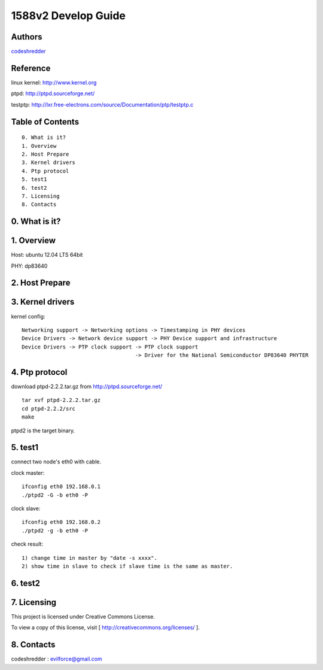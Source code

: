 ==========================================================
  1588v2 Develop Guide
==========================================================


Authors
==========

`codeshredder <https://github.com/codeshredder>`_ 

Reference
==========

linux kernel: http://www.kernel.org

ptpd: http://ptpd.sourceforge.net/

testptp: http://lxr.free-electrons.com/source/Documentation/ptp/testptp.c


Table of Contents
=================

::

  0. What is it?
  1. Overview
  2. Host Prepare
  3. Kernel drivers
  4. Ptp protocol
  5. test1
  6. test2
  7. Licensing
  8. Contacts
  
0. What is it?
==============



1. Overview
==============

Host: ubuntu 12.04 LTS 64bit

PHY: dp83640


2. Host Prepare
==============




3. Kernel drivers
==============

kernel config::

   Networking support -> Networking options -> Timestamping in PHY devices
   Device Drivers -> Network device support -> PHY Device support and infrastructure
   Device Drivers -> PTP clock support -> PTP clock support
                                       -> Driver for the National Semiconductor DP83640 PHYTER
   

4. Ptp protocol
==============

download ptpd-2.2.2.tar.gz from http://ptpd.sourceforge.net/

::

   tar xvf ptpd-2.2.2.tar.gz
   cd ptpd-2.2.2/src
   make


ptpd2 is the target binary.


5. test1
==============

connect two node's eth0 with cable.

clock master::

   ifconfig eth0 192.168.0.1
   ./ptpd2 -G -b eth0 -P


clock slave::

   ifconfig eth0 192.168.0.2
   ./ptpd2 -g -b eth0 -P


check result::

   1) change time in master by "date -s xxxx".
   2) show time in slave to check if slave time is the same as master.

6. test2
==============


7. Licensing
============

This project is licensed under Creative Commons License.

To view a copy of this license, visit [ http://creativecommons.org/licenses/ ].

8. Contacts
===========

codeshredder  : evilforce@gmail.com

